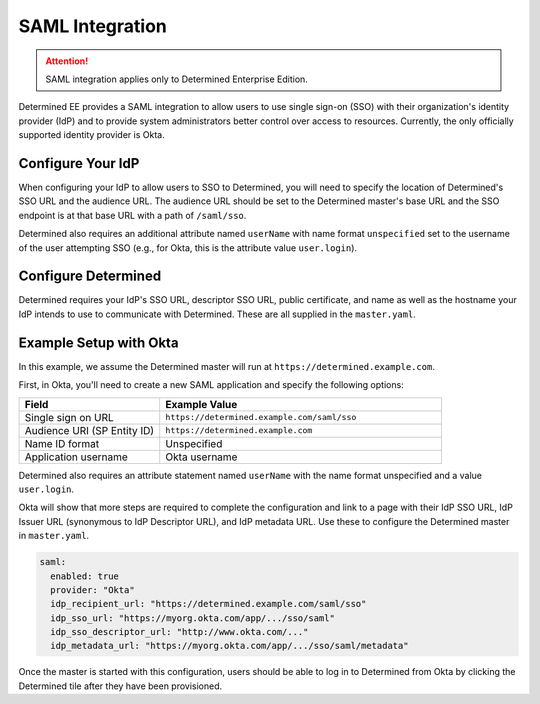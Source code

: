 .. _saml:

##################
 SAML Integration
##################

.. attention::

   SAML integration applies only to Determined Enterprise Edition.

Determined EE provides a SAML integration to allow users to use single sign-on (SSO) with their
organization's identity provider (IdP) and to provide system administrators better control over
access to resources. Currently, the only officially supported identity provider is Okta.

********************
 Configure Your IdP
********************

When configuring your IdP to allow users to SSO to Determined, you will need to specify the location
of Determined's SSO URL and the audience URL. The audience URL should be set to the Determined
master's base URL and the SSO endpoint is at that base URL with a path of ``/saml/sso``.

Determined also requires an additional attribute named ``userName`` with name format ``unspecified``
set to the username of the user attempting SSO (e.g., for Okta, this is the attribute value
``user.login``).

**********************
 Configure Determined
**********************

Determined requires your IdP's SSO URL, descriptor SSO URL, public certificate, and name as well as
the hostname your IdP intends to use to communicate with Determined. These are all supplied in the
``master.yaml``.

*************************
 Example Setup with Okta
*************************

In this example, we assume the Determined master will run at ``https://determined.example.com``.

First, in Okta, you'll need to create a new SAML application and specify the following options:

.. list-table::
   :widths: 25 50
   :header-rows: 1

   -  -  Field
      -  Example Value
   -  -  Single sign on URL
      -  ``https://determined.example.com/saml/sso``
   -  -  Audience URI (SP Entity ID)
      -  ``https://determined.example.com``
   -  -  Name ID format
      -  Unspecified
   -  -  Application username
      -  Okta username

Determined also requires an attribute statement named ``userName`` with the name format unspecified
and a value ``user.login``.

Okta will show that more steps are required to complete the configuration and link to a page with
their IdP SSO URL, IdP Issuer URL (synonymous to IdP Descriptor URL), and IdP metadata URL. Use
these to configure the Determined master in ``master.yaml``.

.. code:: yaml

   saml:
     enabled: true
     provider: "Okta"
     idp_recipient_url: "https://determined.example.com/saml/sso"
     idp_sso_url: "https://myorg.okta.com/app/.../sso/saml"
     idp_sso_descriptor_url: "http://www.okta.com/..."
     idp_metadata_url: "https://myorg.okta.com/app/.../sso/saml/metadata"

Once the master is started with this configuration, users should be able to log in to Determined
from Okta by clicking the Determined tile after they have been provisioned.
